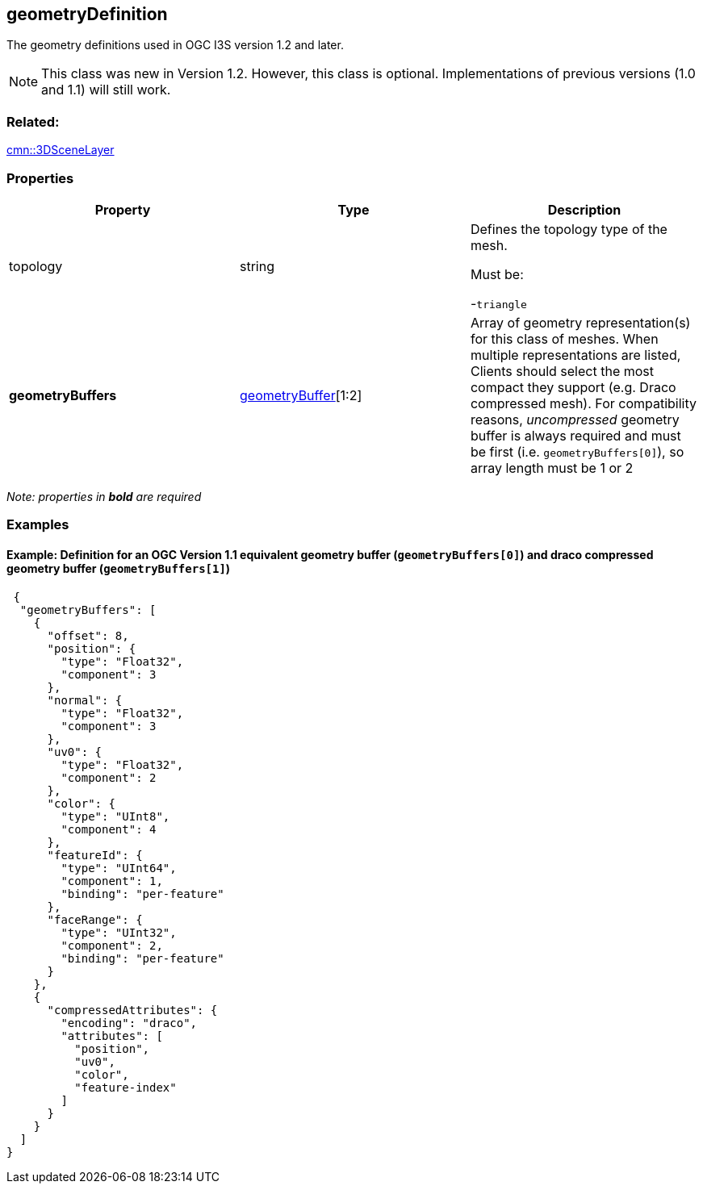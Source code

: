 == geometryDefinition

The geometry definitions used in OGC I3S version 1.2 and later.

NOTE: This class was new in Version 1.2. However, this class is optional. Implementations of previous versions (1.0 and 1.1) will still work.

=== Related:

link:3DSceneLayer.cmn.adoc[cmn::3DSceneLayer]

=== Properties

[cols=",,",options="header",]
|===
|Property |Type |Description
| topology | string | Defines the topology type of the mesh.

Must be:

-`triangle`

| *geometryBuffers* | link:geometryBuffer.cmn.adoc[geometryBuffer][1:2]
| Array of geometry representation(s) for this class of meshes. When
multiple representations are listed, Clients should select the most
compact they support (e.g. Draco compressed mesh). For compatibility
reasons, _uncompressed_ geometry buffer is always required and must be
first (i.e. `geometryBuffers[0]`), so array length must be 1 or 2 
|===

_Note: properties in *bold* are required_

=== Examples

==== Example: Definition for an OGC Version 1.1 equivalent geometry buffer (`geometryBuffers[0]`) and draco compressed geometry buffer (`geometryBuffers[1]`)

[source,json]
----
 {
  "geometryBuffers": [
    {
      "offset": 8,
      "position": {
        "type": "Float32",
        "component": 3
      },
      "normal": {
        "type": "Float32",
        "component": 3
      },
      "uv0": {
        "type": "Float32",
        "component": 2
      },
      "color": {
        "type": "UInt8",
        "component": 4
      },
      "featureId": {
        "type": "UInt64",
        "component": 1,
        "binding": "per-feature"
      },
      "faceRange": {
        "type": "UInt32",
        "component": 2,
        "binding": "per-feature"
      }
    },
    {
      "compressedAttributes": {
        "encoding": "draco",
        "attributes": [
          "position",
          "uv0",
          "color",
          "feature-index"
        ]
      }
    }
  ]
} 
----

